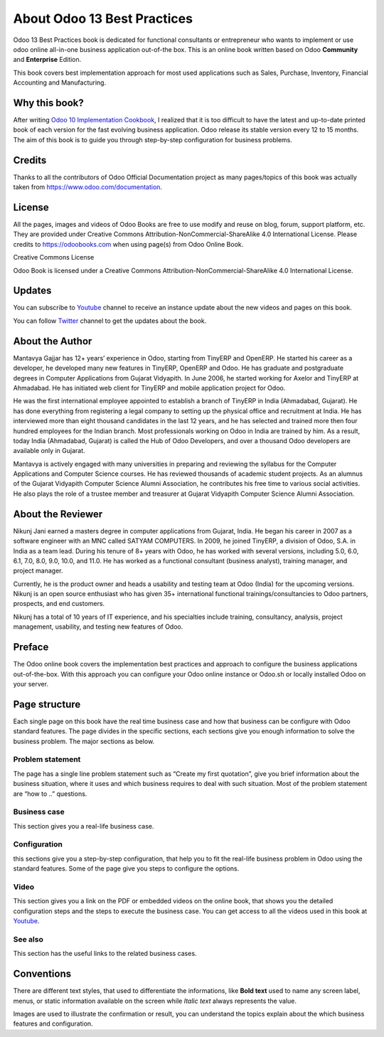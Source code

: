 .. _about:

.. meta::
   :description: Title: Odoo 13 Best Practices, Author: Mantavya Gajjar, Category: Books, Price: Free
   :keywords: Odoo Online Book, Odoo Functional Book, Odoo CookBook, Implement Odoo Version 12.0, Mantavya, Gajjar

.. index::
   single: About Online Book
   single: Odoo 13 Best Practices
   single: About Author
   single: About Reviewer

============================
About Odoo 13 Best Practices
============================

.. image:: images/odoo-13-book-small.png
   :height: 300px
   :width: 240 px
   :scale: 100 %
   :alt: Odoo 13 Best Practices
   :align: right

Odoo 13 Best Practices book is dedicated for functional consultants
or entrepreneur who wants to implement or use odoo online all-in-one business
application out-of-the box. This is an online book written based on Odoo
**Community** and **Enterprise** Edition.

This book covers best implementation approach for most used applications
such as Sales, Purchase, Inventory, Financial Accounting and Manufacturing.

Why this book?
==============

After writing `Odoo 10 Implementation
Cookbook <https://www.packtpub.com/application-development/odoo-10-implementation-cookbook>`__,
I realized that it is too difficult to have the latest and up-to-date
printed book of each version for the fast evolving business application.
Odoo release its stable version every 12 to 15 months. The aim of this
book is to guide you through step-by-step configuration for business
problems.

Credits
=======

Thanks to all the contributors of Odoo Official Documentation project as
many pages/topics of this book was actually taken from
https://www.odoo.com/documentation.

License
=======

All the pages, images and videos of Odoo Books are free to use modify
and reuse on blog, forum, support platform, etc. They are provided under
Creative Commons Attribution-NonCommercial-ShareAlike 4.0 International
License. Please credits to https://odoobooks.com when using page(s) from
Odoo Online Book.

.. |image0| image:: ./images/licenses.png
   :width: 0.91667in
   :height: 0.32292in

Creative Commons License

Odoo Book is licensed under a Creative Commons
Attribution-NonCommercial-ShareAlike 4.0 International License.

Updates
=======
You can subscribe to `Youtube <https://www.youtube.com/c/MantavyaGajjar>`_
channel to receive an instance update about the new videos and pages on this book.

You can follow `Twitter <https://www.twitter.com/mantavyagajjar>`_ channel
to get the updates about the book.

About the Author
================

Mantavya Gajjar has 12+ years’ experience in Odoo, starting from TinyERP
and OpenERP. He started his career as a developer, he developed many new
features in TinyERP, OpenERP and Odoo. He has graduate and postgraduate
degrees in Computer Applications from Gujarat Vidyapith. In June 2006,
he started working for Axelor and TinyERP at Ahmadabad. He has initiated
web client for TinyERP and mobile application project for Odoo.

He was the first international employee appointed to establish a branch
of TinyERP in India (Ahmadabad, Gujarat). He has done everything from
registering a legal company to setting up the physical office and
recruitment at India. He has interviewed more than eight thousand
candidates in the last 12 years, and he has selected and trained more
then four hundred employees for the Indian branch. Most professionals
working on Odoo in India are trained by him. As a result, today India
(Ahmadabad, Gujarat) is called the Hub of Odoo Developers, and over a
thousand Odoo developers are available only in Gujarat.

Mantavya is actively engaged with many universities in preparing and
reviewing the syllabus for the Computer Applications and Computer
Science courses. He has reviewed thousands of academic student projects.
As an alumnus of the Gujarat Vidyapith Computer Science Alumni
Association, he contributes his free time to various social activities.
He also plays the role of a trustee member and treasurer at Gujarat
Vidyapith Computer Science Alumni Association.

About the Reviewer
==================

Nikunj Jani earned a masters degree in computer applications from
Gujarat, India. He began his career in 2007 as a software engineer with
an MNC called SATYAM COMPUTERS. In 2009, he joined TinyERP, a division
of Odoo, S.A. in India as a team lead. During his tenure of 8+ years
with Odoo, he has worked with several versions, including 5.0, 6.0, 6.1,
7.0, 8.0, 9.0, 10.0, and 11.0. He has worked as a functional consultant
(business analyst), training manager, and project manager.

Currently, he is the product owner and heads a usability and testing
team at Odoo (India) for the upcoming versions. Nikunj is an open source
enthusiast who has given 35+ international functional
trainings/consultancies to Odoo partners, prospects, and end customers.

Nikunj has a total of 10 years of IT experience, and his specialties
include training, consultancy, analysis, project management, usability,
and testing new features of Odoo.

Preface
=======

The Odoo online book covers the implementation best practices and
approach to configure the business applications out-of-the-box. With
this approach you can configure your Odoo online instance or Odoo.sh or
locally installed Odoo on your server.


Page structure
==============

Each single page on this book have the real time business case and how
that business can be configure with Odoo standard features. The page
divides in the specific sections, each sections give you enough
information to solve the business problem. The major sections as below.

Problem statement
-----------------

The page has a single line problem statement such as “Create my first quotation”,
give you brief information about the business situation, where it uses and which
business requires to deal with such situation. Most of the problem
statement are “how to ..” questions.

Business case
-------------

This section gives you a real-life business case.

Configuration
-------------

this sections give you a step-by-step configuration, that help you to
fit the real-life business problem in Odoo using the standard features. Some of
the page give you steps to configure the options.

Video
-----

This section gives you a link on the PDF or embedded videos on the
online book, that shows you the detailed configuration steps and the
steps to execute the business case. You can get access to all the videos
used in this book at `Youtube <https://www.youtube.com/c/MantavyaGajjar>`_.

See also
--------

This section has the useful links to the related business cases.

Conventions
===========

There are different text styles, that used to differentiate the
informations, like **Bold text** used to name any screen label, menus,
or static information available on the screen while *Italic text* always
represents the value.

Images are used to illustrate the confirmation or result, you can
understand the topics explain about the which business features and
configuration.
